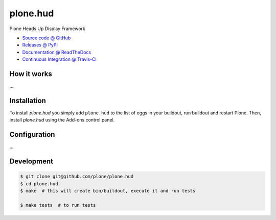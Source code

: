 =========
plone.hud
=========

Plone Heads Up Display Framework

* `Source code @ GitHub <https://github.com/plone/plone.hud>`_
* `Releases @ PyPI <http://pypi.python.org/pypi/plone.hud>`_
* `Documentation @ ReadTheDocs <http://plonehud.readthedocs.org>`_
* `Continuous Integration @ Travis-CI <http://travis-ci.org/plone/plone.hud>`_

How it works
============

...


Installation
============

To install `plone.hud` you simply add ``plone.hud``
to the list of eggs in your buildout, run buildout and restart Plone.
Then, install `plone.hud` using the Add-ons control panel.


Configuration
=============

...


Development
===========

.. sourcecode:: bash

    $ git clone git@github.com/plone/plone.hud
    $ cd plone.hud
    $ make  # this will create bin/buildout, execute it and run tests

    $ make tests  # to run tests
